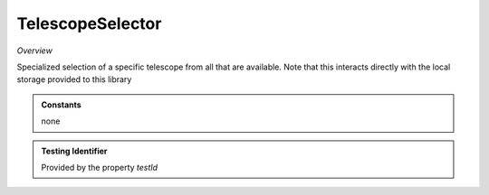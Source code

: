 TelescopeSelector
~~~~~~~~~~~~~~~~~

*Overview*

Specialized selection of a specific telescope from all that are available.
Note that this interacts directly with the local storage provided to this library

.. figure:: /images/telescopeSelector.png
   :width: 90%

.. code-block:: sh
   :caption: Example : Default usage

   import { TelescopeSelector } from '@ska-telescope/ska-gui-components';

   ...

   <TelescopeSelector telescope={telescope} testId="testId" updateTelescope={updateTelescope} />

.. csv-table:: Properties
   :header: "Property", "Type", "Required", "default", ""

      "ariaDescription", "string", "No", "''", "Description that is used by screen readers"
      "ariaTitle", "string", "No", "''", "Title that is used by screen readers"
      "disabled", "boolean", "No", "false", "disable/enable the component"
      "toolTip", "string", "No", "''", "Optional toolTip for the toggle"
      "toolTipPlacement". "string", "No", "bottom", "Allows for the positioning of the tooltip to be moved from the default"

.. admonition:: Constants

   none

.. admonition:: Testing Identifier

   Provided by the property *testId*
